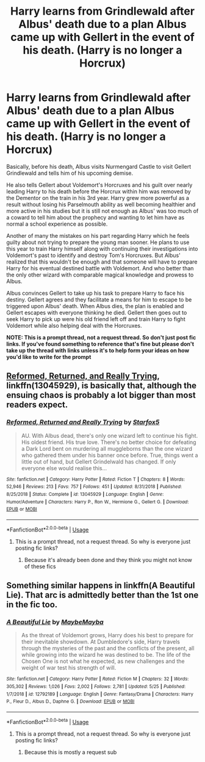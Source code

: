 #+TITLE: Harry learns from Grindlewald after Albus' death due to a plan Albus came up with Gellert in the event of his death. (Harry is no longer a Horcrux)

* Harry learns from Grindlewald after Albus' death due to a plan Albus came up with Gellert in the event of his death. (Harry is no longer a Horcrux)
:PROPERTIES:
:Author: MathiasDante02
:Score: 10
:DateUnix: 1571289723.0
:DateShort: 2019-Oct-17
:FlairText: Prompt
:END:
Basically, before his death, Albus visits Nurmengard Castle to visit Gellert Grindlewald and tells him of his upcoming demise.

He also tells Gellert about Voldemort's Horcruxes and his guilt over nearly leading Harry to his death before the Horcrux within him was removed by the Dementor on the train in his 3rd year. Harry grew more powerful as a result without losing his Parselmouth ability as well becoming healthier and more active in his studies but it is still not enough as Albus' was too much of a coward to tell him about the prophecy and wanting to let him have as normal a school experience as possible.

Another of many the mistakes on his part regarding Harry which he feels guilty about not trying to prepare the young man sooner. He plans to use this year to train Harry himself along with continuing their investigations into Voldemort's past to identify and destroy Tom's Horcruxes. But Albus' realized that this wouldn't be enough and that someone will have to prepare Harry for his eventual destined battle with Voldemort. And who better than the only other wizard with comparable magical knowledge and prowess to Albus.

Albus convinces Gellert to take up his task to prepare Harry to face his destiny. Gellert agrees and they facilitate a means for him to escape to be triggered upon Albus' death. When Albus dies, the plan is enabled and Gellert escapes with everyone thinking he died. Gellert then goes out to seek Harry to pick up were his old friend left off and train Harry to fight Voldemort while also helping deal with the Horcruxes.

*NOTE: This is a prompt thread, not a request thread. So don't just post fic links. If you've found something to reference that's fine but please don't take up the thread with links unless it's to help form your ideas on how you'd like to write for the prompt*


** [[https://www.fanfiction.net/s/13045929/1/Reformed-Returned-and-Really-Trying][Reformed, Returned, and Really Trying]], linkffn(13045929), is basically that, although the ensuing chaos is probably a lot bigger than most readers expect.
:PROPERTIES:
:Author: InquisitorCOC
:Score: 5
:DateUnix: 1571291058.0
:DateShort: 2019-Oct-17
:END:

*** [[https://www.fanfiction.net/s/13045929/1/][*/Reformed, Returned and Really Trying/*]] by [[https://www.fanfiction.net/u/2548648/Starfox5][/Starfox5/]]

#+begin_quote
  AU. With Albus dead, there's only one wizard left to continue his fight. His oldest friend. His true love. There's no better choice for defeating a Dark Lord bent on murdering all muggleborns than the one wizard who gathered them under his banner once before. True, things went a little out of hand, but Gellert Grindelwald has changed. If only everyone else would realise this...
#+end_quote

^{/Site/:} ^{fanfiction.net} ^{*|*} ^{/Category/:} ^{Harry} ^{Potter} ^{*|*} ^{/Rated/:} ^{Fiction} ^{T} ^{*|*} ^{/Chapters/:} ^{8} ^{*|*} ^{/Words/:} ^{52,946} ^{*|*} ^{/Reviews/:} ^{213} ^{*|*} ^{/Favs/:} ^{757} ^{*|*} ^{/Follows/:} ^{451} ^{*|*} ^{/Updated/:} ^{8/31/2018} ^{*|*} ^{/Published/:} ^{8/25/2018} ^{*|*} ^{/Status/:} ^{Complete} ^{*|*} ^{/id/:} ^{13045929} ^{*|*} ^{/Language/:} ^{English} ^{*|*} ^{/Genre/:} ^{Humor/Adventure} ^{*|*} ^{/Characters/:} ^{Harry} ^{P.,} ^{Ron} ^{W.,} ^{Hermione} ^{G.,} ^{Gellert} ^{G.} ^{*|*} ^{/Download/:} ^{[[http://www.ff2ebook.com/old/ffn-bot/index.php?id=13045929&source=ff&filetype=epub][EPUB]]} ^{or} ^{[[http://www.ff2ebook.com/old/ffn-bot/index.php?id=13045929&source=ff&filetype=mobi][MOBI]]}

--------------

*FanfictionBot*^{2.0.0-beta} | [[https://github.com/tusing/reddit-ffn-bot/wiki/Usage][Usage]]
:PROPERTIES:
:Author: FanfictionBot
:Score: 1
:DateUnix: 1571291071.0
:DateShort: 2019-Oct-17
:END:

**** This is a prompt thread, not a request thread. So why is everyone just posting fic links?
:PROPERTIES:
:Author: MathiasDante02
:Score: 3
:DateUnix: 1571329293.0
:DateShort: 2019-Oct-17
:END:

***** Because it's already been done and they think you might not know of these fics
:PROPERTIES:
:Author: iceland1977
:Score: 7
:DateUnix: 1571341101.0
:DateShort: 2019-Oct-17
:END:


** Something similar happens in linkffn(A Beautiful Lie). That arc is admittedly better than the 1st one in the fic too.
:PROPERTIES:
:Author: XeshTrill
:Score: 1
:DateUnix: 1571322268.0
:DateShort: 2019-Oct-17
:END:

*** [[https://www.fanfiction.net/s/12792189/1/][*/A Beautiful Lie/*]] by [[https://www.fanfiction.net/u/8784056/MaybeMayba][/MaybeMayba/]]

#+begin_quote
  As the threat of Voldemort grows, Harry does his best to prepare for their inevitable showdown. At Dumbledore's side, Harry travels through the mysteries of the past and the conflicts of the present, all while growing into the wizard he was destined to be. The life of the Chosen One is not what he expected, as new challenges and the weight of war test his strength of will.
#+end_quote

^{/Site/:} ^{fanfiction.net} ^{*|*} ^{/Category/:} ^{Harry} ^{Potter} ^{*|*} ^{/Rated/:} ^{Fiction} ^{M} ^{*|*} ^{/Chapters/:} ^{32} ^{*|*} ^{/Words/:} ^{305,302} ^{*|*} ^{/Reviews/:} ^{1,026} ^{*|*} ^{/Favs/:} ^{2,002} ^{*|*} ^{/Follows/:} ^{2,781} ^{*|*} ^{/Updated/:} ^{5/25} ^{*|*} ^{/Published/:} ^{1/7/2018} ^{*|*} ^{/id/:} ^{12792189} ^{*|*} ^{/Language/:} ^{English} ^{*|*} ^{/Genre/:} ^{Fantasy/Drama} ^{*|*} ^{/Characters/:} ^{Harry} ^{P.,} ^{Fleur} ^{D.,} ^{Albus} ^{D.,} ^{Daphne} ^{G.} ^{*|*} ^{/Download/:} ^{[[http://www.ff2ebook.com/old/ffn-bot/index.php?id=12792189&source=ff&filetype=epub][EPUB]]} ^{or} ^{[[http://www.ff2ebook.com/old/ffn-bot/index.php?id=12792189&source=ff&filetype=mobi][MOBI]]}

--------------

*FanfictionBot*^{2.0.0-beta} | [[https://github.com/tusing/reddit-ffn-bot/wiki/Usage][Usage]]
:PROPERTIES:
:Author: FanfictionBot
:Score: 1
:DateUnix: 1571322287.0
:DateShort: 2019-Oct-17
:END:

**** This is a prompt thread, not a request thread. So why is everyone just posting fic links?
:PROPERTIES:
:Author: MathiasDante02
:Score: 2
:DateUnix: 1571329278.0
:DateShort: 2019-Oct-17
:END:

***** Because this is mostly a request sub
:PROPERTIES:
:Score: 1
:DateUnix: 1571485158.0
:DateShort: 2019-Oct-19
:END:
